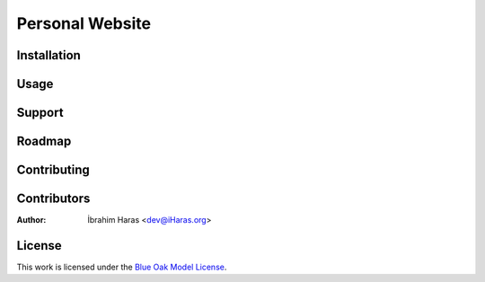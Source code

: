 ========================================================================
Personal Website
========================================================================




.. Description


.. Visuals


Installation
========================================================================



Usage
========================================================================



Support
========================================================================



Roadmap
========================================================================



Contributing
========================================================================



Contributors
========================================================================

:Author: İbrahim Haras <dev@iHaras.org>


License
========================================================================

This work is licensed under the `Blue Oak Model License`__.

__ LICENSE.rst
